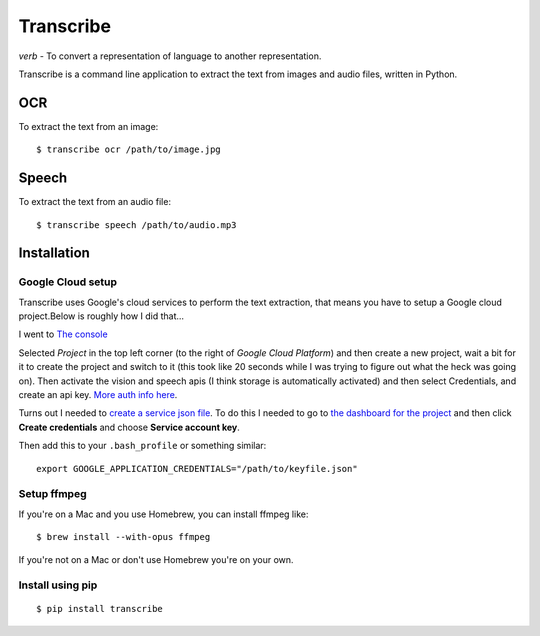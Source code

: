 Transcribe
==========

*verb* - To convert a representation of language to another
representation.

Transcribe is a command line application to extract the text from images
and audio files, written in Python.

OCR
---

To extract the text from an image:

::

    $ transcribe ocr /path/to/image.jpg

Speech
------

To extract the text from an audio file:

::

    $ transcribe speech /path/to/audio.mp3

Installation
------------

Google Cloud setup
~~~~~~~~~~~~~~~~~~

Transcribe uses Google's cloud services to perform the text extraction,
that means you have to setup a Google cloud project.Below is roughly how
I did that...

I went to `The console <https://console.cloud.google.com>`__

Selected *Project* in the top left corner (to the right of *Google Cloud
Platform*) and then create a new project, wait a bit for it to create
the project and switch to it (this took like 20 seconds while I was
trying to figure out what the heck was going on). Then activate the
vision and speech apis (I think storage is automatically activated) and
then select Credentials, and create an api key. `More auth info
here <https://cloud.google.com/vision/docs/common/auth>`__.

Turns out I needed to `create a service json
file <https://cloud.google.com/storage/docs/authentication#generating-a-private-key>`__.
To do this I needed to go to `the dashboard for the
project <https://console.cloud.google.com/apis/credentials?project=vision-157908>`__
and then click **Create credentials** and choose **Service account
key**.

Then add this to your ``.bash_profile`` or something similar:

::

    export GOOGLE_APPLICATION_CREDENTIALS="/path/to/keyfile.json"

Setup ffmpeg
~~~~~~~~~~~~

If you're on a Mac and you use Homebrew, you can install ffmpeg like:

::

    $ brew install --with-opus ffmpeg

If you're not on a Mac or don't use Homebrew you're on your own.

Install using pip
~~~~~~~~~~~~~~~~~

::

    $ pip install transcribe

